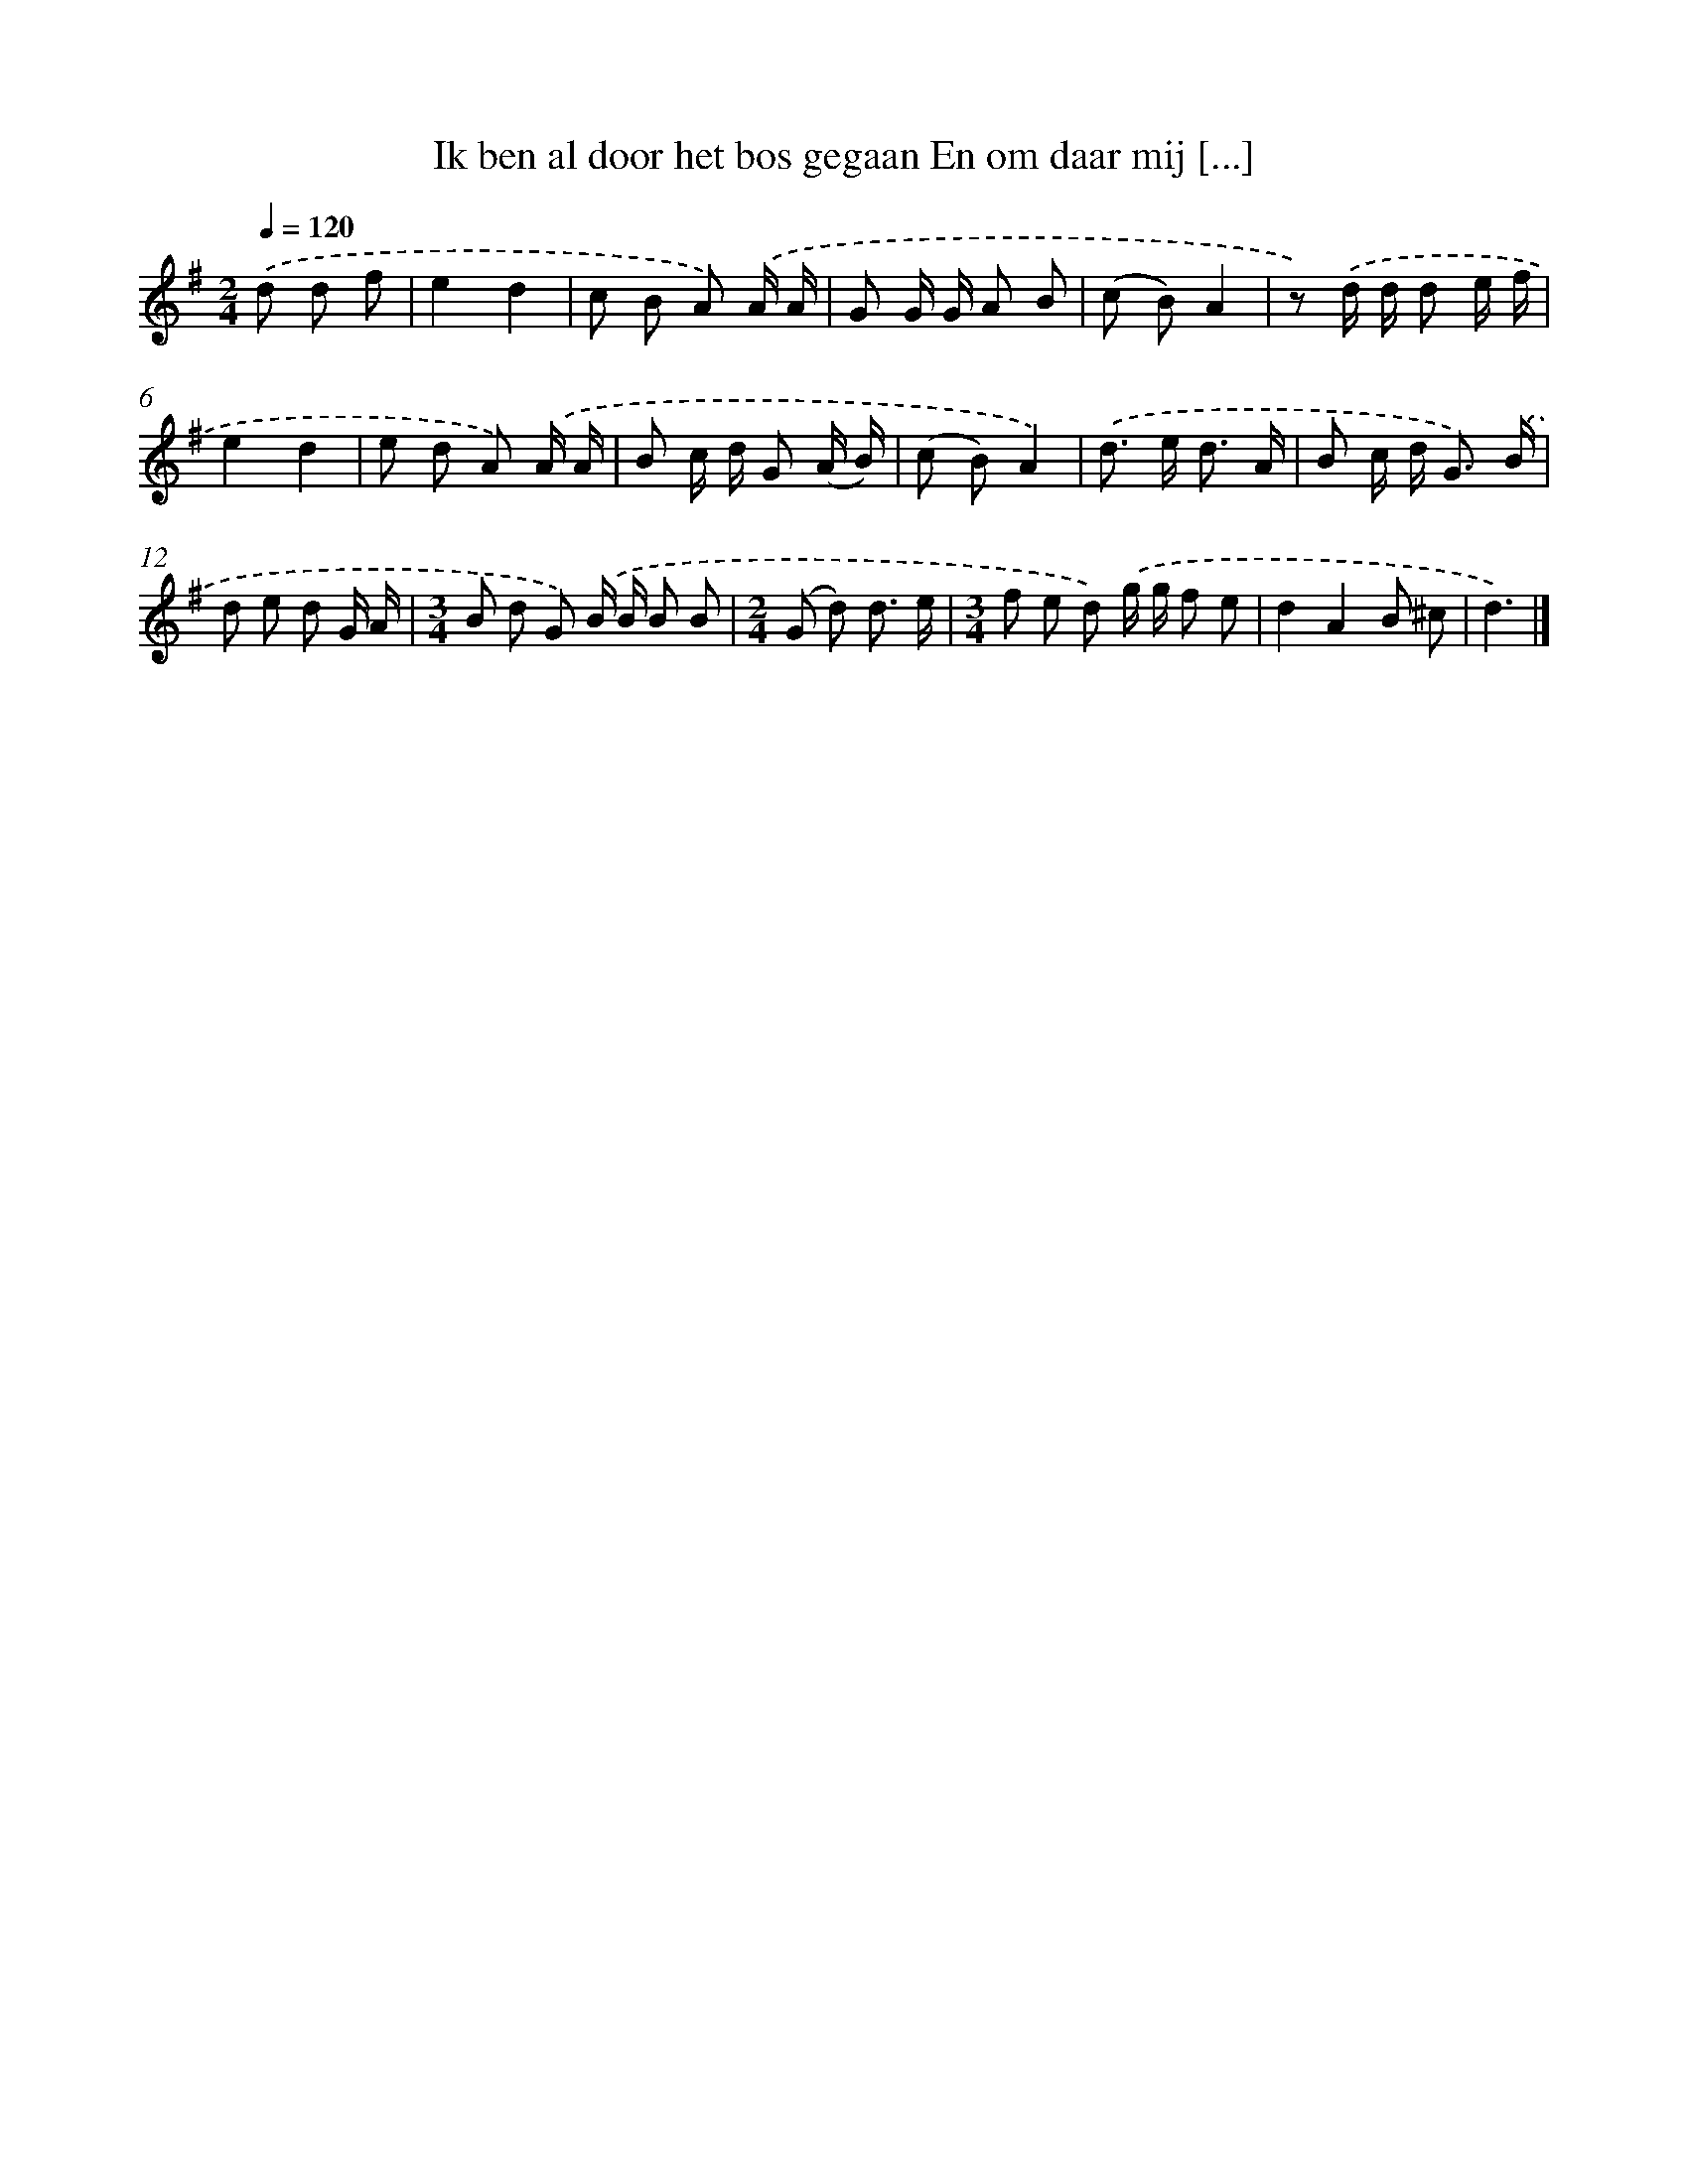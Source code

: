 X: 2425
T: Ik ben al door het bos gegaan En om daar mij [...]
%%abc-version 2.0
%%abcx-abcm2ps-target-version 5.9.1 (29 Sep 2008)
%%abc-creator hum2abc beta
%%abcx-conversion-date 2018/11/01 14:35:51
%%humdrum-veritas 318642435
%%humdrum-veritas-data 3253216595
%%continueall 1
%%barnumbers 0
L: 1/8
M: 2/4
Q: 1/4=120
K: G clef=treble
.('d d f [I:setbarnb 1]|
e2d2 |
c B A) .('A/ A/ |
G G/ G/ A B |
(c B)A2 |
z) .('d/ d/ d e/ f/ |
e2d2 |
e d A) .('A/ A/ |
B c/ d/ G (A/ B/) |
(c B)A2) |
.('d> e d3/ A/ |
B c/ d< G) .('B/ |
d e d G/ A/ |
[M:3/4]B d G) .('B/ B/ B B |
[M:2/4](G d) d3/ e/ |
[M:3/4]f e d) .('g/ g/ f e |
d2A2B ^c |
d3) |]
